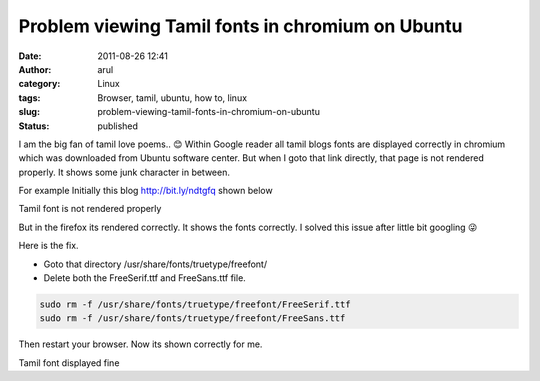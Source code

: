 Problem viewing Tamil fonts in chromium on Ubuntu
#################################################
:date: 2011-08-26 12:41
:author: arul
:category: Linux
:tags: Browser, tamil, ubuntu, how to, linux
:slug: problem-viewing-tamil-fonts-in-chromium-on-ubuntu
:status: published

I am the big fan of tamil love poems.. 😊 Within Google reader all tamil blogs fonts are displayed correctly in chromium which was downloaded from Ubuntu software center. But when I goto that link directly, that page is not rendered properly. It shows some junk character in between.

For example Initially this blog http://bit.ly/ndtgfq shown below

|image0| Tamil font is not rendered properly

But in the firefox its rendered correctly. It shows the fonts correctly. I solved this issue after little bit googling 😜

Here is the fix.

-  Goto that directory /usr/share/fonts/truetype/freefont/
-  Delete both the FreeSerif.ttf and FreeSans.ttf file.

.. code-block:: bash

    sudo rm -f /usr/share/fonts/truetype/freefont/FreeSerif.ttf 
    sudo rm -f /usr/share/fonts/truetype/freefont/FreeSans.ttf 

Then restart your browser. Now its shown correctly for me.

|image1| Tamil font displayed fine

.. |image0| image:: http://3.bp.blogspot.com/-rRgxWW7Qfvs/TlfmYG-R55I/AAAAAAAAArc/-I3ojySvirc/s400/Tamil%2Bfont%2Berror.png
   :target: http://3.bp.blogspot.com/-rRgxWW7Qfvs/TlfmYG-R55I/AAAAAAAAArc/-I3ojySvirc/s1600/Tamil%2Bfont%2Berror.png
.. |image1| image:: http://4.bp.blogspot.com/-b0-zDfWqj5w/Tlfn0iQY8nI/AAAAAAAAArk/CrtbQxkS3gE/s400/Tamil%2Bfont%2Bsuccess.png
   :target: http://4.bp.blogspot.com/-b0-zDfWqj5w/Tlfn0iQY8nI/AAAAAAAAArk/CrtbQxkS3gE/s1600/Tamil%2Bfont%2Bsuccess.png
